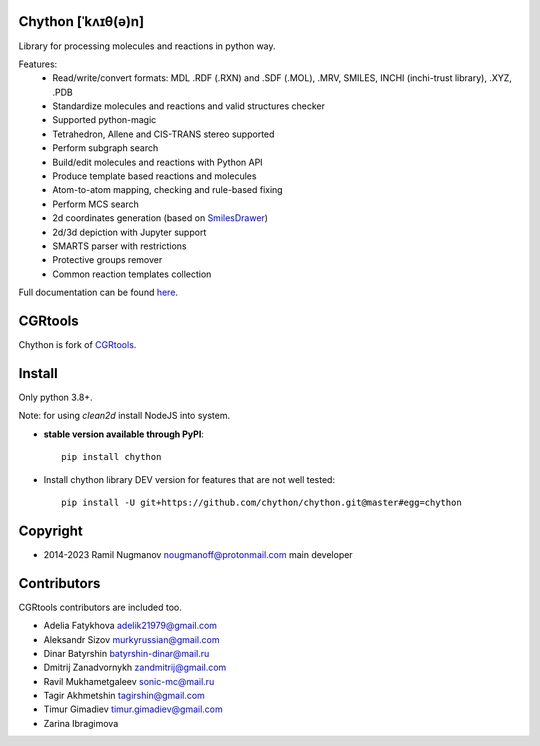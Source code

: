 Chython [ˈkʌɪθ(ə)n]
===================

Library for processing molecules and reactions in python way.

Features:
   - Read/write/convert formats: MDL .RDF (.RXN) and .SDF (.MOL), .MRV, SMILES, INCHI (inchi-trust library), .XYZ, .PDB
   - Standardize molecules and reactions and valid structures checker
   - Supported python-magic
   - Tetrahedron, Allene and CIS-TRANS stereo supported
   - Perform subgraph search
   - Build/edit molecules and reactions with Python API
   - Produce template based reactions and molecules
   - Atom-to-atom mapping, checking and rule-based fixing
   - Perform MCS search
   - 2d coordinates generation (based on `SmilesDrawer <https://github.com/reymond-group/smilesDrawer>`_)
   - 2d/3d depiction with Jupyter support
   - SMARTS parser with restrictions
   - Protective groups remover
   - Common reaction templates collection

Full documentation can be found `here <https://chython.readthedocs.io>`_.

CGRtools
========

Chython is fork of `CGRtools <https://github.com/stsouko/CGRtools>`_.

Install
=======

Only python 3.8+.

Note: for using `clean2d` install NodeJS into system.

* **stable version available through PyPI**::

    pip install chython

* Install chython library DEV version for features that are not well tested::

    pip install -U git+https://github.com/chython/chython.git@master#egg=chython

Copyright
=========

* 2014-2023 Ramil Nugmanov nougmanoff@protonmail.com main developer

Contributors
============

CGRtools contributors are included too.

* Adelia Fatykhova adelik21979@gmail.com
* Aleksandr Sizov murkyrussian@gmail.com
* Dinar Batyrshin batyrshin-dinar@mail.ru
* Dmitrij Zanadvornykh zandmitrij@gmail.com
* Ravil Mukhametgaleev sonic-mc@mail.ru
* Tagir Akhmetshin tagirshin@gmail.com
* Timur Gimadiev timur.gimadiev@gmail.com
* Zarina Ibragimova
